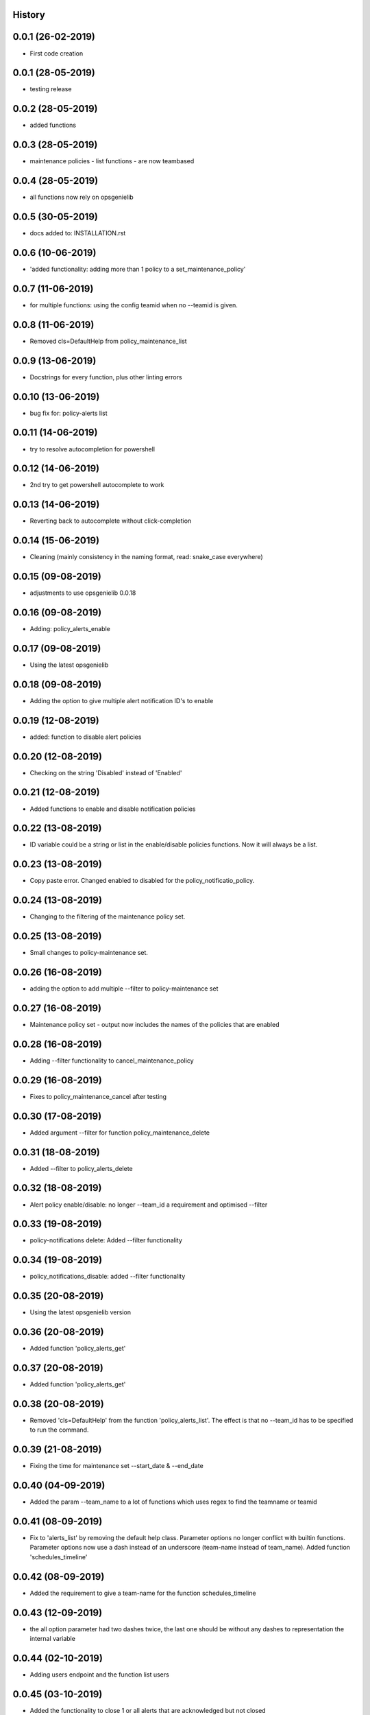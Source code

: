 .. :changelog:

History
-------

0.0.1 (26-02-2019)
---------------------

* First code creation


0.0.1 (28-05-2019)
------------------

* testing release


0.0.2 (28-05-2019)
------------------

* added functions


0.0.3 (28-05-2019)
------------------

* maintenance policies - list functions - are now teambased


0.0.4 (28-05-2019)
------------------

* all functions now rely on opsgenielib


0.0.5 (30-05-2019)
------------------

* docs added to: INSTALLATION.rst


0.0.6 (10-06-2019)
------------------

* 'added functionality: adding more than 1 policy to a set_maintenance_policy'


0.0.7 (11-06-2019)
------------------

* for multiple functions: using the config teamid when no --teamid is given.


0.0.8 (11-06-2019)
------------------

* Removed cls=DefaultHelp from policy_maintenance_list


0.0.9 (13-06-2019)
------------------

* Docstrings for every function, plus other linting errors


0.0.10 (13-06-2019)
-------------------

* bug fix for: policy-alerts list


0.0.11 (14-06-2019)
-------------------

* try to resolve autocompletion for powershell


0.0.12 (14-06-2019)
-------------------

* 2nd try to get powershell autocomplete to work


0.0.13 (14-06-2019)
-------------------

* Reverting back to autocomplete without click-completion


0.0.14 (15-06-2019)
-------------------

* Cleaning (mainly consistency in the naming format, read: snake_case everywhere)


0.0.15 (09-08-2019)
-------------------

* adjustments to use opsgenielib 0.0.18


0.0.16 (09-08-2019)
-------------------

* Adding: policy_alerts_enable


0.0.17 (09-08-2019)
-------------------

* Using the latest opsgenielib


0.0.18 (09-08-2019)
-------------------

* Adding the option to give multiple alert notification ID's to enable


0.0.19 (12-08-2019)
-------------------

* added: function to disable alert policies


0.0.20 (12-08-2019)
-------------------

* Checking on the string 'Disabled' instead of 'Enabled'


0.0.21 (12-08-2019)
-------------------

* Added functions to enable and disable notification policies


0.0.22 (13-08-2019)
-------------------

* ID variable could be a string or list in the enable/disable policies functions. Now it will always be a list.


0.0.23 (13-08-2019)
-------------------

* Copy paste error. Changed enabled to disabled for the policy_notificatio_policy.


0.0.24 (13-08-2019)
-------------------

* Changing to the filtering of the maintenance policy set.


0.0.25 (13-08-2019)
-------------------

* Small changes to policy-maintenance set.


0.0.26 (16-08-2019)
-------------------

* adding the option to add multiple --filter to policy-maintenance set


0.0.27 (16-08-2019)
-------------------

* Maintenance policy set - output now includes the names of the policies that are enabled


0.0.28 (16-08-2019)
-------------------

* Adding --filter functionality to cancel_maintenance_policy


0.0.29 (16-08-2019)
-------------------

* Fixes to policy_maintenance_cancel after testing


0.0.30 (17-08-2019)
-------------------

* Added argument --filter for function policy_maintenance_delete


0.0.31 (18-08-2019)
-------------------

* Added --filter to policy_alerts_delete


0.0.32 (18-08-2019)
-------------------

* Alert policy enable/disable: no longer --team_id a requirement and optimised --filter


0.0.33 (19-08-2019)
-------------------

* policy-notifications delete: Added --filter functionality


0.0.34 (19-08-2019)
-------------------

* policy_notifications_disable: added --filter functionality


0.0.35 (20-08-2019)
-------------------

* Using the latest opsgenielib version


0.0.36 (20-08-2019)
-------------------

* Added function 'policy_alerts_get'


0.0.37 (20-08-2019)
-------------------

* Added function 'policy_alerts_get'


0.0.38 (20-08-2019)
-------------------

* Removed 'cls=DefaultHelp' from the function 'policy_alerts_list'. The effect is that no --team_id has to be specified to run the command.


0.0.39 (21-08-2019)
-------------------

* Fixing the time for maintenance set --start_date & --end_date


0.0.40 (04-09-2019)
-------------------

* Added the param --team_name to a lot of functions which uses regex to find the teamname or teamid


0.0.41 (08-09-2019)
-------------------

* Fix to 'alerts_list' by removing the default help class. Parameter options no longer conflict with builtin functions. Parameter options now use a dash instead of an underscore (team-name instead of team_name). Added function 'schedules_timeline'


0.0.42 (08-09-2019)
-------------------

* Added the requirement to give a team-name for the function schedules_timeline


0.0.43 (12-09-2019)
-------------------

* the all option parameter had two dashes twice, the last one should be without any dashes to representation the internal variable


0.0.44 (02-10-2019)
-------------------

* Adding users endpoint and the function list users


0.0.45 (03-10-2019)
-------------------

* Added the functionality to close 1 or all alerts that are acknowledged but not closed


0.0.46 (09-10-2019)
-------------------

* Removed the team-id from policy_maintenance_list since it does not accept the parameter and added more docs to the function


0.0.47 (11-10-2019)
-------------------

* added prompt when using --all for the function alerts_close


0.0.48 (11-10-2019)
-------------------

* alerts_close - bug fix - was referencing to a non existing key in the variable result


0.0.49 (16-10-2019)
-------------------

* Function name was changed to list_maintenance_policy so had to update functions that used it


0.0.50 (16-10-2019)
-------------------

* Small fix for policy_maintenance_cancel


0.0.51 (17-10-2019)
-------------------

* Quicker results when trying to acknowledge all alerts


0.0.52 (29-11-2019)
-------------------

* naming changes, opsgenielib class was renamed plus maintenance functions.


0.0.53 (04-01-2020)
-------------------

* Added function policy_alerts_set


0.0.54 (04-01-2020)
-------------------

* policy_alerts_set parameter enabled to flag


0.0.55 (06-01-2020)
-------------------

* Maintenance policy set now notifies when no alert policies were found


0.0.56 (19-06-2020)
-------------------

* Adding more parameters to the function: schedules timeline


0.0.57 (19-06-2020)
-------------------

* Setting intervalunit default to months and if check now includes current date


0.0.58 (19-06-2020)
-------------------

* Removing print from the function


0.0.59 (19-06-2020)
-------------------

* Setting default value for function


0.0.60 (19-06-2020)
-------------------

* Added the function 'reshuffle'


0.0.61 (13-07-2020)
-------------------

* adding --active to alert policy list and an end date field for maintenance policy list


0.0.62 (24-07-2020)
-------------------

* Moving from UTC to local time as input for override command


0.0.63 (26-07-2020)
-------------------

* Cleaning up parsing of dates with pendulum & adding functionality (out of office and not filtered) to alerts list and count


0.0.64 (26-07-2020)
-------------------

* Using the latest version of opsgenielib


0.0.65 (26-07-2020)
-------------------

* variable fix for alerts_list


0.0.66 (27-07-2020)
-------------------

* Removing version command


0.0.67 (05-08-2020)
-------------------

* Had an incorrect datetime compare, that is fixed now


0.0.68 (06-08-2020)
-------------------

* fixing timezone for policy-maintenance list


0.0.69 (30-08-2020)
-------------------

* Created the function create_and_add_to_pretty_table, added sort_by functionality for alerts so far


0.0.70 (30-08-2020)
-------------------

* Unnecessary check


0.0.71 (31-08-2020)
-------------------

* Removing debug line


0.0.72 (31-08-2020)
-------------------

* Added --last param to alerts list


0.0.73 (31-08-2020)
-------------------

* Adding --last to alerts count


0.0.74 (31-08-2020)
-------------------

* adding day indication to schedules timeline


0.0.75 (31-08-2020)
-------------------

* adding check if the sort-by argument is in the column headers


0.0.76 (12-10-2020)
-------------------

* override with schedule didnt work, fixed time format sent to lib


0.0.77 (13-11-2020)
-------------------

* Fixing to_datetime_string in override for hours section


0.1.0 (23-12-2020)
------------------

* alerts query did an incorrect check on a default param


0.1.1 (23-12-2020)
------------------

* Testing if procedure works on new mac


0.1.2 (06-01-2021)
------------------

* bug in the if / if statement for the schedules_get function


0.1.3 (06-01-2021)
------------------

* all to any


0.1.4 (16-02-2022)
------------------

* "Preventing policy-maintenance set where start-date is after end-date"


0.1.5 (06-04-2022)
------------------

* click escaped the query input, which it shouldnt, thus its removed to allow teams with spaces


0.1.7 (13-07-2023)
------------------

* Using absolute imports


0.1.9 (13-07-2023)
------------------

* Using absolute imports


0.1.10 (13-07-2023)
-------------------

* missing entry point
